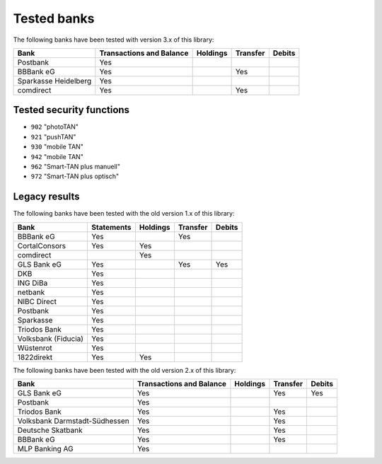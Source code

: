 Tested banks
============

The following banks have been tested with version 3.x of this library:

======================================== ============ ======== ======== ======
Bank                                     Transactions Holdings Transfer Debits
                                         and Balance
======================================== ============ ======== ======== ======
Postbank                                 Yes
BBBank eG                                Yes                   Yes
Sparkasse Heidelberg                     Yes
comdirect                                Yes                   Yes
======================================== ============ ======== ======== ======

Tested security functions
-------------------------

* ``902`` "photoTAN"
* ``921`` "pushTAN"
* ``930`` "mobile TAN"
* ``942`` "mobile TAN"
* ``962`` "Smart-TAN plus manuell"
* ``972`` "Smart-TAN plus optisch"


Legacy results
---------------

The following banks have been tested with the old version 1.x of this library:

======================================== ============  ======== ======== ======
Bank                                     Statements    Holdings Transfer Debits
======================================== ============  ======== ======== ======
BBBank eG                                Yes                    Yes
CortalConsors                            Yes           Yes
comdirect                                              Yes
GLS Bank eG                              Yes                    Yes      Yes
DKB                                      Yes
ING DiBa                                 Yes
netbank                                  Yes
NIBC Direct                              Yes
Postbank                                 Yes
Sparkasse                                Yes
Triodos Bank                             Yes
Volksbank (Fiducia)                      Yes
Wüstenrot                                Yes
1822direkt                               Yes           Yes
======================================== ============  ======== ======== ======

The following banks have been tested with the old version 2.x of this library:

======================================== ============ ======== ======== ======
Bank                                     Transactions Holdings Transfer Debits
                                         and Balance
======================================== ============ ======== ======== ======
GLS Bank eG                              Yes                   Yes      Yes
Postbank                                 Yes
Triodos Bank                             Yes                   Yes
Volksbank Darmstadt-Südhessen            Yes                   Yes
Deutsche Skatbank                        Yes                   Yes
BBBank eG                                Yes                   Yes
MLP Banking AG                           Yes
======================================== ============ ======== ======== ======
